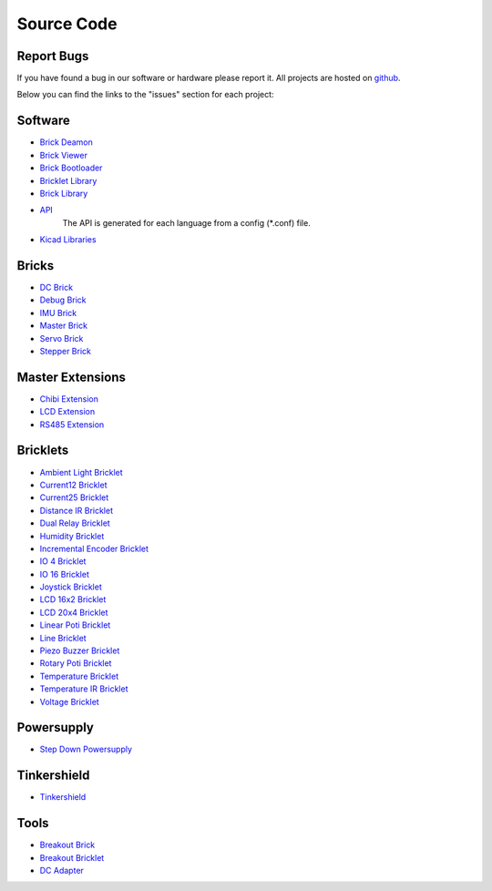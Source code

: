 .. _source_code:

Source Code
===========

Report Bugs
-----------

If you have found a bug in our software or hardware please report it.
All projects are hosted on `github <https://github.com/Tinkerforge>`__.

Below you can find the links to the "issues" section for each project:


Software
--------

* `Brick Deamon <https://github.com/Tinkerforge/brickd/issues>`__
   
* `Brick Viewer <https://github.com/Tinkerforge/brickv/issues>`__

* `Brick Bootloader <https://github.com/Tinkerforge/brickboot/issues>`__
* `Bricklet Library <https://github.com/Tinkerforge/brickletlib/issues>`__
* `Brick Library <https://github.com/Tinkerforge/bricklib/issues>`__

* `API <https://github.com/Tinkerforge/generators/issues>`__ 
   The API is generated for each language from a config (\*.conf) file.


* `Kicad Libraries <https://github.com/Tinkerforge/kicad-libraries/issues>`__


Bricks
------

* `DC Brick <https://github.com/Tinkerforge/dc-brick/issues>`__
* `Debug Brick <https://github.com/Tinkerforge/debug-brick/issues>`__
* `IMU Brick <https://github.com/Tinkerforge/imu-brick/issues>`__
* `Master Brick <https://github.com/Tinkerforge/master-brick/issues>`__
* `Servo Brick <https://github.com/Tinkerforge/servo-brick/issues>`__
* `Stepper Brick <https://github.com/Tinkerforge/stepper-brick/issues>`__

Master Extensions
-----------------

* `Chibi Extension <https://github.com/Tinkerforge/chibi-extension/issues>`__
* `LCD Extension <https://github.com/Tinkerforge/lcd-extension/issues>`__
* `RS485 Extension <https://github.com/Tinkerforge/rs485-extension/issues>`__

Bricklets
---------

* `Ambient Light Bricklet <https://github.com/Tinkerforge/ambient-light-bricklet/issues>`__
* `Current12 Bricklet <https://github.com/Tinkerforge/current12-bricklet/issues>`__
* `Current25 Bricklet <https://github.com/Tinkerforge/current25-bricklet/issues>`__
* `Distance IR Bricklet <https://github.com/Tinkerforge/distance-ir-bricklet/issues>`__
* `Dual Relay Bricklet <https://github.com/Tinkerforge/dual-relay-bricklet/issues>`__
* `Humidity Bricklet <https://github.com/Tinkerforge/humidity-bricklet/issues>`__
* `Incremental Encoder Bricklet <https://github.com/Tinkerforge/incremental-encoder-bricklet/issues>`__
* `IO 4 Bricklet <https://github.com/Tinkerforge/io4-bricklet/issues>`__
* `IO 16 Bricklet <https://github.com/Tinkerforge/io16-bricklet/issues>`__
* `Joystick Bricklet <https://github.com/Tinkerforge/joystick-bricklet/issues>`__
* `LCD 16x2 Bricklet <https://github.com/Tinkerforge/lcd-16x2-bricklet/issues>`__
* `LCD 20x4 Bricklet <https://github.com/Tinkerforge/lcd-20x4-bricklet/issues>`__
* `Linear Poti Bricklet <https://github.com/Tinkerforge/linear-poti-bricklet/issues>`__
* `Line Bricklet <https://github.com/Tinkerforge/line-bricklet/issues>`__
* `Piezo Buzzer Bricklet <https://github.com/Tinkerforge/piezo-buzzer-bricklet/issues>`__
* `Rotary Poti Bricklet <https://github.com/Tinkerforge/rotary-poti-bricklet/issues>`__
* `Temperature Bricklet <https://github.com/Tinkerforge/temperature-bricklet/issues>`__
* `Temperature IR Bricklet <https://github.com/Tinkerforge/temperature-ir-bricklet/issues>`__
* `Voltage Bricklet <https://github.com/Tinkerforge/voltage-bricklet/issues>`__

Powersupply
-----------

* `Step Down Powersupply <https://github.com/Tinkerforge/step-down-powersupply/issues>`__

Tinkershield
------------

* `Tinkershield <https://github.com/Tinkerforge/tinkershield/issues>`__


Tools
-----

* `Breakout Brick <https://github.com/Tinkerforge/breakout-brick/issues>`__
* `Breakout Bricklet <https://github.com/Tinkerforge/breakout-bricklet/issues>`__
* `DC Adapter <https://github.com/Tinkerforge/dc-adapter/issues>`__


